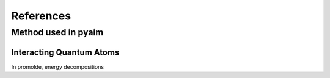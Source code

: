 References
===========

Method used in pyaim
---------------------

.. _iqa_method:

Interacting Quantum Atoms
^^^^^^^^^^^^^^^^^^^^^^^^^^

In promolde, energy decompositions 

